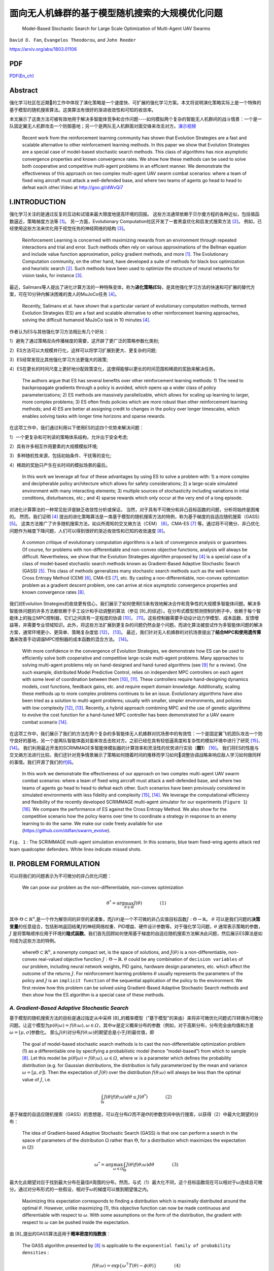 .. _header-n0:

面向无人机蜂群的基于模型随机搜索的大规模优化问题
================================================

   Model-Based Stochastic Search for Large Scale Optimization of
   Multi-Agent UAV Swarms

``David D. Fan``, ``Evangelos Theodorou``, and ``John Reeder``

https://arxiv.org/abs/1803.01106

.. raw:: html

    <a href="https://github.com/hill68/ref/blob/master/00.ref/Model-Based%20Stochastic%20Search%20for%20Large%20Scale%20Optimization%20of%20Multi-Agent%20UAV%20Swarms.En-Ch.pdf" class="fa fa-github" download> Download En_Ch PDF</a><br><br>

PDF
----------
\ `PDF(En_ch) <https://github.com/hill68/ref/blob/master/00.ref/Model-Based%20Stochastic%20Search%20for%20Large%20Scale%20Optimization%20of%20Multi-Agent%20UAV%20Swarms.En-Ch.pdf>`__\


.. _header-n6:

Abstract
---------

强化学习社区在近期的工作中体现了演化策略是一个速度快、可扩展的强化学习方案。本文将说明演化策略实际上是一个特殊的基于模型的随机搜索算法。这类算法有很好的渐进收敛性和可知的收敛率。

本文展示了这类方法可被有效地用于解决多智能体竞争和合作问题----如何模拟两个复杂的智能无人机群间的战斗情景：一个是一队固定翼无人机群攻击一个防御基地；另一个是两队无人机群面对面交锋来攻击对方。\ `演示视频 <http://goo.gl/dWvQi7>`__\

   Recent work from the reinforcement learning community has shown that
   Evolution Strategies are a fast and scalable alternative to other
   reinforcement learning methods. In this paper we show that Evolution
   Strategies are a special case of model-based stochastic search
   methods. This class of algorithms has nice asymptotic convergence
   properties and known convergence rates. We show how these methods can
   be used to solve both cooperative and competitive multi-agent
   problems in an efficient manner. We demonstrate the effectiveness of
   this approach on two complex multi-agent UAV swarm combat scenarios:
   where a team of fixed wing aircraft must attack a well-defended base,
   and where two teams of agents go head to head to defeat each
   other.Video at http://goo.gl/dWvQi7

.. _header-n11:

I.INTRODUCTION
--------------

强化学习关注的是通过反复的互动和试错来最大限度地提高环境的回报。
这些方法通常依赖于贝尔曼方程的各种近似，包括值函数逼近，策略梯度方法等 [1]_。
另一方面，Evolutionary
Computation社区开发了一套黑盒优化和启发式搜索方法 [2]_。
例如，已经使用这些方法来优化用于视觉任务的神经网络的结构 [3]_。

   Reinforcement Learning is concerned with maximizing rewards from an
   environment through repeated interactions and trial and error. Such
   methods often rely on various approximations of the Bellman equation
   and include value function approximation, policy gradient methods,
   and more  [1]_. The Evolutionary Computation community, on the other
   hand, have developed a suite of methods for black box optimization
   and heuristic search  [2]_. Such methods have been used to optimize
   the structure of neural networks for vision tasks, for instance [3]_.

最近，Salimans等人提出了进化计算方法的一种特殊变体，称为\ **进化策略(ES)**\，是其他强化学习方法的快速和可扩展的替代方案，可在10分钟内解决困难的类人的MuJoCo任务 [4]_。

   Recently, Salimans et al. have shown that a particular variant of
   evolutionary computation methods, termed Evolution Strategies (ES)
   are a fast and scalable alternative to other reinforcement learning
   approaches, solving the difficult humanoid MuJoCo task in 10 minutes [4]_.

作者认为ES与其他强化学习方法相比有几个好处：

1）避免了通过策略反向传播梯度的需要，这开辟了更广泛的策略参数化类别;

2）ES方法可以大规模并行化，这样可以将学习扩展到更大、更复杂的问题;

3）ES经常发现比其他强化学习方法更强大的政策;

4）ES在更长的时间尺度上更好地分配政策变化，这使得能够以更长的时间范围和稀疏的奖励来解决任务。

   The authors argue that ES has several benefits over other
   reinforcement learning methods: 1) The need to backpropagate
   gradients through a policy is avoided, which opens up a wider class
   of policy parameterizations; 2) ES methods are massively
   parallelizable, which allows for scaling up learning to larger, more
   complex problems; 3) ES often finds policies which are more robust
   than other reinforcement learning methods; and 4) ES are better at
   assigning credit to changes in the policy over longer timescales,
   which enables solving tasks with longer time horizons and sparse
   rewards.

在这项工作中，我们通过利用以下使用ES的这四个优势来解决问题：

1）一个更复杂和可判读的策略体系结构，允许出于安全考虑;

2）具有许多相互作用要素的大规模模拟环境;

3）多种随机性来源，包括初始条件、干扰等的变化;

4）稀疏的奖励只产生在长时间的模拟场景的最后。

   In this work we leverage all four of these advantages by using ES to
   solve a problem with: 1) a more complex and decipherable policy
   architecture which allows for safety considerations; 2) a large-scale
   simulated environment with many interacting elements; 3) multiple
   sources of stochasticity including variations in intial conditions,
   disturbances, etc.; and 4) sparse rewards which only occur at the
   very end of a long episode.

对进化计算算法的一种常见批评是缺乏收敛性分析或保证。
当然，对于具有不可微分和非凸目标函数的问题，分析将始终是困难的。
然而，我们证明 [4]_ 提出的进化策略算法是一类基于模型的随机搜索方法的特例，称为基于梯度的自适应随机搜索（GASS） [5]_。
这类方法推广了许多随机搜索方法，如众所周知的交叉熵方法（CEM） [6]_，CMA-ES [7]_ 等。通过将不可微分、非凸优化问题作为梯度下降问题，人们可以得到很好的渐近收敛性和已知的收敛速度 [8]_。

   A common critique of evolutionary computation algorithms is a lack of
   convergence analysis or guarantees. Of course, for problems with
   non-differentiable and non-convex objective functions, analysis will
   always be difficult. Nevertheless, we show that the Evolution
   Strategies algorithm proposed by  [4]_ is a special case of a class
   of model-based stochastic search methods known as Gradient-Based
   Adaptive Stochastic Search (GASS)  [5]_. This class of methods
   generalizes many stochastic search methods such as the well-known
   Cross Entropy Method (CEM)  [6]_, CMA-ES  [7]_, etc. By casting a
   non-differentiable, non-convex optimization problem as a gradient
   descent problem, one can arrive at nice asymptotic convergence
   properties and known convergence rates  [8]_.

我们对Evolution
Strategies的收敛更有信心，我们展示了如何使用ES来有效地解决合作和竞争性的大规模多智能体问题。解决多智能体问题的许多方法都依赖于手工设计和手动调整的算法（参见 [9]_的综述）。在分布式模型预测控制的例子中，依赖于每个智能体上的独立MPC控制器，它们之间具有一定程度的协调 [10]_， [11]_。这些控制器需要手动设计动力学模型、成本函数、反馈增益等，并需要专业领域知识。此外，将这些方法扩展到更复杂的问题仍然会是个问题。而进化算法被尝试作为多智能体问题的解决方案，通常环境更小、更简单、策略复杂度低 [12]_， [13]_。
最近，我们针对无人机蜂群的对抗场景提出了\ **结合MPC和使用遗传算法**\ 来改善手动调谐MPC控制器的成本函数的混合方法。 [14]_。

   With more confidence in the convergence of Evolution Strategies, we
   demonstrate how ES can be used to efficiently solve both cooperative
   and competitive large-scale multi-agent problems. Many approaches to
   solving multi-agent problems rely on hand-designed and hand-tuned
   algorithms (see [9]_ for a review). One such example, distributed
   Model Predictive Control, relies on independent MPC controllers on
   each agent with some level of coordination between them [10]_, [11]_.
   These controllers require hand-designing dynamics models, cost
   functions, feedback gains, etc. and require expert domain knowledge.
   Additionally, scaling these methods up to more complex problems
   continues to be an issue. Evolutionary algorithms have also been
   tried as a solution to multi-agent problems; usually with smaller,
   simpler environments, and policies with low complexity [12]_, [13]_.
   Recently, a hybrid approach combining MPC and the use of genetic
   algorithms to evolve the cost function for a hand-tuned MPC
   controller has been demonstrated for a UAV swarm combat scenario
   [14]_.

在这项工作中，我们展示了我们的方法在两个复杂的多智能体无人机蜂群对抗场景中的有效性：一个是固定翼飞机团队攻击一个防守良好的基地，另一个是两队智能体面对面来攻击击败对方。之前已经在具有较低逼真度和复杂性的模拟环境中进行了研究 [15]_、 [14]_。
我们利用最近开发的SCRIMMAGE多智能体模拟器的计算效率和灵活性的优势进行实验（\ **图1**\） [16]_。
我们将ES的性能与交叉熵方法进行比较。我们还针对竞争情景展示了策略如何随着时间的推移而学习如何调整协调战略来响应敌人学习如何做同样的事情。我们开源了我们的\ `代码 <https://github.com/ddfan/swarm_evolve>`__\ 。

   In this work we demonstrate the effectiveness of our approach on two
   complex multi-agent UAV swarm combat scenarios: where a team of fixed
   wing aircraft must attack a well-defended base, and where two teams
   of agents go head to head to defeat each other. Such scenarios have
   been previously considered in simulated environments with less
   fidelity and complexity  [15]_,  [14]_. We leverage the computational
   efficiency and flexibility of the recently developed SCRIMMAGE
   multi-agent simulator for our experiments (``Figure 1``)  [16]_. We
   compare the performance of ES against the Cross Entropy Method. We
   also show for the competitive scenario how the policy learns over
   time to coordinate a strategy in response to an enemy learning to do
   the same. We make our code freely available for use
   (https://github.com/ddfan/swarm_evolve).



.. image:: img/01.fig1.png
              :width: 300


``Fig. 1`` : The SCRIMMAGE multi-agent simulation environment. In this
scenario, blue team fixed-wing agents attack red team quadcopter
defenders. White lines indicate missed shots.

.. _header-n45:


II. PROBLEM FORMULATION
-----------------------

可以将我们的问题表示为不可微分的非凸优化问题：

   We can pose our problem as the non-differentiable, non-convex
   optimization

.. math::

   \theta^*=\arg\max_{\theta\in\Theta}J(\theta)
   \quad\quad\quad\quad (1)

其中
:math:`\Theta\subset\mathbb{R}^n`,是一个作为解空间的非空的紧凑集，而\ :math:`J(\theta)`\ 是一个不可微的非凸实值目标函数\ :math:`J:\Theta\to\mathbb{R}`\ 。
:math:`\theta`
可以是我们问题的\ **决策变量**\的任意组合，包括影响返回结果\ :math:`J`\ 的神经网络权重、PID增益、硬件设计参数等。对于强化学习问题，\ :math:`\theta`
通常表示策略的参数，\ :math:`J`
是将策略顺序应用于环境的\ **隐式函数**\。我们首先回顾如何使用基于梯度的自适应随机搜索方法解决此问题，然后展示ES算法是如何成为这些方法的特例。

   where\ :math:`\Theta\subset\mathbb{R}^n`, a nonempty compact set, is
   the space of solutions, and :math:`J(\theta)` is a
   non-differentiable, non-convex real-valued objective function
   :math:`J:\Theta\to\mathbb{R}`. :math:`\theta` could be any
   combination of ``decision variables`` of our problem, including
   neural network weights, PID gains, hardware design parameters, etc.
   which affect the outcome of the returns :math:`J`. For reinforcement
   learning problems :math:`\theta` usually represents the parameters of
   the policy and :math:`J` is an ``implicit function`` of the
   sequential application of the policy to the environment. We first
   review how this problem can be solved using Gradient-Based Adaptive
   Stochastic Search methods and then show how the ES algorithm is a
   special case of these methods.

.. _header-n53:

*A. Gradient-Based Adaptive Stochastic Search*
~~~~~~~~~~~~~~~~~~~~~~~~~~~~~~~~~~~~~~~~~~~~~~

基于模型的随机搜索方法的目标是通过指定从中采样 [8]_的概率模型（“基于模型”的来由）来将非可微优化问题式(1)转换为可微分问题。让这个模型为\ :math:`p(\theta|\omega)=f(\theta;\omega), \omega\in\varOmega`\ ，其中\ :math:`w`\ 是定义概率分布的参数（例如，对于高斯分布，分布完全由均值和方差\ :math:`\omega=[\mu,\sigma]`\ 参数化。
那么\ :math:`J(\theta)`\ 对分布\ :math:`f(\theta;\omega)`\ 的期望总是小于\ :math:`J`\ 的最优值，即

   The goal of model-based stochastic search methods is to cast the
   non-differentiable optimization problem (1) as a differentiable one
   by specifying a probabilistic model (hence ”model-based”) from which
   to sample  [8]_. Let this model be
   :math:`p(\theta|\omega)= f (\theta;\omega), \omega\in\varOmega`,
   where :math:`w` is a parameter which defines the probability
   distribution (e.g. for Gaussian distributions, the distribution is
   fully parameterized by the mean and variance
   :math:`\omega =[\mu,\sigma]`). Then the expectation of
   :math:`J(\theta)` over the distribution :math:`f (\theta;\omega)`
   will always be less than the optimal value of :math:`J`, i.e.

.. math::

   \int_{\Theta} J(\theta)f(\theta;\omega)d\theta\leq J(\theta^*)
   \quad\quad\quad\quad (2)

基于梯度的自适应随机搜索（GASS）的思想是，可以在分布\ :math:`\varOmega`\ 而不是\ :math:`\varTheta`\ 的参数空间中执行搜索，以获得（2）中最大化期望的分布：

   The idea of Gradient-based Adaptive Stochastic Search (GASS) is that
   one can perform a search in the space of parameters of the
   distribution :math:`\Omega` rather than :math:`\Theta`, for a
   distribution which maximizes the expectation in (2):

.. math::

   \omega^*=\arg\max_{\omega\in\Omega}\int_{\Theta}J(\theta)f(\theta;\omega)d\theta
   \quad\quad\quad\quad (3)

最大化此期望对应于找到最大分布在最佳\ :math:`\theta`\ 周围的分布。然而，与式（1）最大化不同，这个目标函数现在可以相对于\ :math:`\omega`\ 连续且可微分。通过对分布形式的一些假设，相对于\ :math:`\omega`\ 的梯度可以推到期望值之内。

   Maximizing this expectation corresponds to finding a distribution
   which is maximally distributed around the optimal :math:`\theta`.
   However, unlike maximizing (1), this objective function can now be
   made continuous and differentiable with respect to :math:`\omega`.
   With some assumptions on the form of the distribution, the gradient
   with respect to :math:`\omega` can be pushed inside the expectation.

由 [8]_提出的GASS算法适用于\ **概率密度的指数族**\：

   The GASS algorithm presented by  [8]_ is applicable to the
   ``exponential family of probability densities`` :

.. math::

   f(\theta;\omega)=\exp\{\omega^\intercal T(\theta)-\phi(\theta)\}
   \quad\quad\quad\quad (4)

其中\ :math:`\phi(\theta)=ln\int\exp(\omega^\intercal T(\theta)d\theta`
和
:math:`T(\theta)`\ 是足够统计数据的向量。由于我们关注的是显示与使用高斯噪声采样的参数扰动的ES的连接，我们假设\ :math:`f(\theta;\omega)`\ 是高斯的。此外，因为我们关心学习大量参数（即神经网络中的权重），我们假设每个参数都有一个独立的高斯分布。然后，\ :math:`T(\theta)=[\theta,\theta^2]^\intercal\in\mathbb{R}^{2n}`
和\ :math:`\omega=[\mu/\sigma^2,-1/n\sigma^2]^\intercal\in\mathbb{R}^{2n}`\ ，其中\ :math:`\mu`
和\ :math:`\sigma` 分别是对应于每个参数分布的均值和标准差的向量。

   where
   :math:`\phi(\theta)=\ln\int\exp(\omega^\intercal T(\theta))d\theta`,
   and :math:`T(\theta)` is the vector of sufficient statistics. Since
   we are concerned with showing the connection with ES which uses
   parameter perturbations sampled with Gaussian noise, we assume that
   :math:`f(\theta;\omega)` is Gaussian. Furthermore, since we are
   concerned with learning a large number of parameters (i.e. weights in
   a neural network), we assume an independent Gaussian distribution
   over each parameter. Then,
   :math:`T(\theta)=[\theta,\theta^2]^\intercal\in\mathbb{R}^{2n}` and
   :math:`\omega=[\mu/\sigma^2,-1/n\sigma^2]^\intercal\in\mathbb{R}^{2n}`,
   where :math:`\mu` and :math:`\sigma` are vectors of the mean and
   standard deviation corresponding to the distribution of each
   parameter, respectively.



.. image:: img/01.algorithm1.png
           :width: 400

我们为这组特定的概率模型提出了GASS算法（算法1），尽管收敛分析适用于更一般的指数分布族。对于每次迭代\ :math:`k`\ ，GASS算法涉及绘制\ :math:`N_k`\ 参数样本\ :math:`\theta_k^i\stackrel{iid}{\sim}f(\theta;\omega_k),i=1,2,\cdots,N_k`\ 。
然后使用这些参数对返回函数\ :math:`J(\theta_k^i)`\ 进行采样。
通过整形函数\ :math:`S(\cdot):\mathbb{R}\rightarrow\mathbb{R}^+`\ 给出返回值，然后用于计算模型参数\ :math:`\omega_{k+1}`\ 的更新。

   We present the GASS algorithm for this specific set of probability
   models (Algorithm 1), although the analysis for convergence holds for
   the more general exponential family of distributions. For each
   iteration :math:`k`, The GASS algorithm involves drawing :math:`N_k`
   samples of parameters
   :math:`\theta_k^i\stackrel{iid}{\sim}f(\theta;\omega_k),i=1,2,\cdots,N_k`.
   These parameters are then used to sample the return function
   :math:`J(\theta_k^i)`. The returns are fed through a shaping function
   :math:`S(\cdot):\mathbb{R}\rightarrow\mathbb{R}^+` and then used to
   calculate an update on the model parameters :math:`\omega_{k+1}`.

对于有界输入，\ **整形函数**\ \ :math:`S(\cdot)`\ 必须是非减少和从上到下的界限，其下限远离0。此外，集合\ :math:`\{\arg\max_{\theta\in\Theta}S(J(\theta))\}`\ 必须是原始问题\ :math:`\{\arg\max_{\theta\in\Theta}J(\theta)\}`\ 的解集的非空子集。
整形函数可用于调整\ **探索/充分利用信息**\之间的权衡，或在采样时帮助处理异常值。
GASS的原始分析假定\ :math:`S_k{(\cdot)}`\ 的更一般形式，其中\ :math:`S`\ 可以在每次迭代时改变。为简单起见，我们假设它在每次迭代时都是确定性的和不变的。

   The ``shaping function`` :math:`S(\cdot)` is required to be
   nondecreasing and bounded from above and below for bounded inputs,
   with the lower bound away from 0. Additionally, the set
   :math:`\{\arg\max_{\theta\in\Theta}S(J(\theta))\}` must be a nonempty
   subset of the set of solutions of the original problem
   :math:`\{\arg\max_{\theta\in\Theta}J(\theta)\}`. The shaping function
   can be used to adjust the ``exploration/exploitation`` trade-off or
   help deal with outliers when sampling. The original analysis of GASS
   assumes a more general form of :math:`S_k(\cdot)` where :math:`S` can
   change at each iteration. For simplicity we assume here it is
   deterministic and unchanging per iteration.

.. code::

   注：
   一个Agent必须在exploitation(充分利用信息)以最大化回报（反映在其当前的效用估计上）
   和exploration(探索)以最大化长期利益之间进行折中。
   ----《人工智能：一种现代方法（第三版）》，清华大学出版社，P.696

GASS可以被认为是二阶梯度法，需要估计采样参数的方差：

   GASS can be considered a second-order gradient method and requires
   estimating the variance of the sampled parameters:

.. math::

   \hat{V}_k=\frac{1}{N_k-1}\sum_{i=1}^{N_k}T(\theta_k^i)T(\theta_k^i)^\intercal
   -\frac{1}{N_k^2-N_k}\Bigg(\sum_{i=1}^{N_k}T(\theta_k^i)\Bigg)\Bigg(\sum_{i=1}^{N_k}T(\theta_k^i)\Bigg)^\intercal.
   \quad\quad\quad\quad (5)

实际上，如果参数空间\ :math:`\Theta`\ 的大小很大，就像神经网络中的情况一样，这个方差矩阵的大小为
:math:`2\times 2n`\ ，计算成本很高。
在我们的工作中，我们通过独立计算每个独立高斯参数的方差来近似\ :math:`\hat{V}_k`\ 。
稍微滥用符号，请将\ :math:`\tilde{\theta}^i_k`\ 视为\ :math:`\theta^i_k`\ 的标量元素。
然后我们为每个标量元素\ :math:`\tilde{\theta}^i_k` 一个
:math:`2\times 2` 方差矩阵：

   In practice if the size of the parameter space :math:`\Theta` is
   large, as is the case in neural networks, this variance matrix will
   be of size :math:`2n\times 2n` and will be costly to compute. In our
   work we approximate :math:`\hat{V}_k` with independent calculations
   of the variance on the parameters of each independent Gaussian. With
   a slight abuse of notation, consider :math:`\tilde{\theta}_k^i` as a
   scalar element of :math:`\theta_k^i`. We then have, for each scalar
   element :math:`\tilde{\theta}_k^i` a :math:`2\times 2` variance
   matrix:

.. math::

   \hat{V}_k=\frac{1}{N_k-1}\sum_{i=1}^{N_k}\begin{bmatrix} \tilde{\theta}_k^i\\(\tilde{\theta}_k^i)^2\end{bmatrix}\begin{bmatrix} \tilde{\theta}_k^i&(\tilde{\theta}_k^i)^2\end{bmatrix}
   -\frac{1}{N_k^2-N_k}\Bigg(\sum_{i=1}^{N_k}\begin{bmatrix} \tilde{\theta}_k^i\\(\tilde{\theta}_k^i)^2\end{bmatrix}\Bigg)\Bigg(\sum_{i=1}^{N_k}\begin{bmatrix} \tilde{\theta}_k^i&(\tilde{\theta}_k^i)^2\end{bmatrix}\Bigg).
   \quad\quad\quad\quad (6)

定理1表明GASS产生一个\ :math:`\omega_k`\ 序列，它收敛到一个极限集，它指定一组最大化的分布（式（3））。
此集合中的分布将指定如何选择
:math:`\theta^\ast`\ 以最终最大化（式（1））。
与大多数非凸优化算法一样，我们不能保证达到全局最大值，但使用概率模型和仔细选择整形函数应该有助于避免早期收敛到次优的局部最大值。证明依赖于以广义Robbins-Monro算法的形式投射更新规则（参见 [8]_，定理1和2）。定理1还根据迭代次数\ :math:`k`\ ，每次迭代的样本数\ :math:`N_k`\ 以及学习率\ :math:`\alpha_k`\ 指定收敛速度。在实践中，定理1意味着需要仔细平衡每次迭代的样本数量的增加以及随着迭代的进展而降低学习率。

   Theorem 1 shows that GASS produces a sequence of :math:`\omega_k`
   that converges to a limit set which specifies a set of distributions
   that maximize (3). Distributions in this set will specify how to
   choose :math:`\theta^\ast` to ultimately maximize (1). As with most
   non-convex optimization algorithms, we are not guaranteed to arrive
   at the global maximum, but using probabilistic models and careful
   choice of the shaping function should help avoid early convergence
   into suboptimal local maximum. The proof relies on casting the update
   rule in the form of a generalized Robbins-Monro algorithm (see [8]_, Thms 1 and 2). Theorem 1 also specifies convergence rates in
   terms of the number of iterations :math:`k`, the number of samples
   per iteration :math:`N_k`, and the learning rate :math:`\alpha_k`. In
   practice Theorem 1 implies the need to carefully balance the increase
   in the number of samples per iteration and the decrease in learning
   rate as iterations progress.

:math:`{Assumption 1}`

*i) The learning rate* :math:`\alpha_k>0, \alpha_k\rightarrow 0` *as* :math:`k\rightarrow\infty`, *and* :math:`\sum_{k=0}^\infty \alpha_k=\infty`.

*ii) The sample size* :math:`N_k=N_0k^\xi`, where :math:`\xi>0`; *also* :math:`\alpha_k` *and* :math:`N_k` *jointly satisfy* :math:`\alpha/\sqrt{N_k}=\mathcal{O}(k^{-\beta})`.

*iii)*  :math:`T(\theta)` *is bounded on* :math:`\Theta`

*iv) If* :math:`\omega^*` *is a local maximum of (3), the Hessian of*  :math:`\int_{\Theta}J(\theta)f(\theta;\omega)d\theta` *is continuous and symmetric negative definite in a neighborhood of* :math:`\omega^*`.

:math:`{Theorem 1}`

*Assume that Assumption 1 holds.  Let* :math:`\alpha_k=\alpha_0/k^\alpha` *for* :math:`0<\alpha<1`.  *Let* :math:`N_k=N_0k^{\tau-\alpha}` *where* :math:`\tau> 2\alpha` *is a constant. Then the sequence* :math:`\{\omega_k\}` *generated by Algorithm 1 converges to a limit set w.p.1. with rate* :math:`\mathcal{O}(1/\sqrt{k^\tau})`.

.. _header-n107:


*B. 进化策略(Evolutionary Strategies)*
~~~~~~~~~~~~~~~~~~~~~~~~~~~~



我们现在回顾一下 [4]_ 提出的ES算法，并展示它是如何是GASS算法的一阶近似。
ES算法由与GASS相同的两个阶段组成：1）随机扰动具有从高斯分布采样的噪声的参数。
2）计算回报并计算参数的更新。
算法2中概述了该算法。一旦计算出返回值，它们就通过函数\ :math:`S(\cdot)`\ 发送，该函数执行适应性整形 [17]_。
Salimans等人使用\ :math:`S(\cdot)`\ 的等级变换函数，他们认为减少了每次迭代中异常值的影响，并有助于避免局部最优。

   We now review the ES algorithm proposed by  [4]_ and show how it is
   a first-order approximation of the GASS algorithm. The ES algorithm
   consists of the same two phases as GASS: 1) Randomly perturb
   parameters with noise sampled from a Gaussian distribution. 2)
   Calculate returns and calculate an update to the parameters. The
   algorithm is outlined in Algorithm 2. Once returns are calculated,
   they are sent through a function :math:`S(\cdot)` which performs
   fitness shaping  [17]_. Salimans et al. used a rank transformation
   function for :math:`S(\cdot)` which they argue reduced the influence
   of outliers at each iteration and helped to avoid local optima.



.. image:: img/01.algorithm2.png
           :width: 400

很明显，当采样分布是点分布时，ES算法是GASS算法的子情况。
我们还可以通过忽略算法1中第\ :math:`7`\ 行的方差项来恢复ES算法。代替归一化项\ :math:`\eta`\ ，ES使用样本数\ :math:`N_k`\ 。

   It is clear that the ES algorithm is a sub-case of the GASS algorithm
   when the sampling distribution is a point distribution. We can also
   recover the ES algorithm by ignoring the variance terms on line
   :math:`7` in Algorithm 1. Instead of the normalizing term
   :math:`\eta`, ES uses the number of samples :math:`N_k`.

GASS
:math:`\gamma`\ 中的小常量成为ES算法中的方差项。算法2中的更新规则涉及将缩放的返回值乘以噪声，这在算法1中正好是\ :math:`\theta_k^i-\mu`\ 。

   The small constant in GASS :math:`\gamma` becomes the variance term
   in the ES algorithm. The update rule in Algorithm 2 involves
   multiplying the scaled returns by the noise, which is exactly
   :math:`\theta_k^i-\mu` in Algorithm 1.

我们看到ES具有与GASS分析相同的渐近收敛速度。
虽然GASS是一种二阶方法，而ES只是一阶方法，但在实践中，ES使用近似的二阶梯度下降方法来调整学习速率，以加速和稳定学习。

   We see that ES enjoys the same asymptotic convergence rates offered
   by the analysis of GASS. While GASS is a second-order method and ES
   is only a first-order method, in practice ES uses approximate
   second-order gradient descent methods which adapt the learning rate
   in order to speed up and stabilize learning.

这些方法的示例包括ADAM，RMSProp，具有动量的SGD等，其已经显示出对神经网络非常好地执行。
因此，我们可以将ES视为GASS使用的完整二阶方差更新的一阶近似。
在我们的实验中，我们使用ADAM  [18]_来调整每个参数的学习率。
正如在 [4]_中类似地报道的那样，当使用自适应学习率时，我们发现在调整采样分布的方差方面几乎没有改进。
我们假设具有自适应学习速率的一阶方法足以在优化神经网络时实现良好的性能。
然而，对于其他类型的策略参数化，GASS的完整二阶处理可能更有用。
还可以混合和匹配哪些参数需要完全方差更新，并且可以使用一阶近似方法更新。
我们使用\ :math:`S(\cdot)`\ 的等级转换函数并保持 :math:`N_k`\ 不变。

   Examples of these methods include ADAM, RMSProp, SGD with momentum,
   etc., which have been shown to perform very well for neural networks.
   Therefore we can treat ES a first-order approximation of the full
   second-order variance updates which GASS uses. In our experiments we
   use ADAM  [18]_ to adapt the learning rate for each parameter. As
   similarly reported in  [4]_, when using adaptive learning rates we
   found little improvement over adapting the variance of the sampling
   distribution. We hypothesize that a first order method with adaptive
   learning rates is sufficient for achieving good performance when
   optimizing neural networks. For other types of policy
   parameterizations however, the full second-order treatment of GASS
   may be more useful. It is also possible to mix and match which
   parameters require a full variance update and which can be updated
   with a first-order approximate method. We use the rank transformation
   function for :math:`S(\cdot)` and keep :math:`N_k` constant.

.. _header-n126:

*C. 多Agent问题的结构化策略学习(Learning Structured Policies for Multi-Agent Problems)*
~~~~~~~~~~~~~~~~~~~~~~~~~~~~~~~~~~~~~~~~~~~~~~~~~~~~~~~~~~



现在我们对ES/GASS方法的融合更有信心，我们展示了如何在大规模多代理环境中使用ES来优化复杂的策略。我们使用SCRIMMAGE多代理仿真环境 [16]_，因为它允许我们快速并行地模拟复杂的多代理方案。我们使用6DoF固定翼飞机和四旋翼飞行器进行模拟，动力学模型分别具有10和12个状态。这些动力学模型允许在实际操作状态下进行全范围的运动。风和控制噪声形式的随机扰动被建模为\ **加性高斯噪声**\。可能发生地面和空中的碰撞，从而导致飞机被摧毁。我们还采用了一个武器模块，可以在从飞机机头突出的固定锥体内射击敌人。击中的概率取决于到目标的距离以及目标朝向攻击者的投影总面积。该区域基于飞机的\ **线框模型**\及其相对姿态。有关更多详细信息，请参阅我们的代码和SCRIMMAGE模拟器文档。

   Now that we are more confident about the convergence of the ES/GASS
   method, we show how ES can be used to optimize a complex policy in a
   large-scale multi-agent environment. We use the SCRIMMAGE multi-agent
   simulation environment  [16]_ as it allows us to quickly and in
   parallel simulate complex multi-agent scenarios. We populate our
   simulation with 6DoF fixed-wing aircraft and quadcopters with
   dynamics models having 10 and 12 states, respectively. These dynamcis
   models allow for full ranges of motion within realistic operating
   regimes. Stochastic disturbances in the form of wind and control
   noise are modeled as \ **additive Gaussian noise**\. Ground and mid-air
   collisions can occur which result in the aircraft being destroyed. We
   also incorporate a weapons module which allows for targeting and
   firing at an enemy within a fixed cone projecting from the aircraft's
   nose. The probability of a hit depends on the distance to the target
   and the total area presented by the target to the attacker. This area
   is based on the \ **wireframe model**\ of the aircraft and its relative
   pose. For more details, see our code and the SCRIMMAGE simulator
   documentation.

我们考虑每个代理使用自己的策略来计算自己的控制的情况，但是所有代理的策略参数都相同。这允许每个代理以无中心的方式控制自己，同时允许出现对群体有益的行为。
此外，我们假设作为友机的代理可以进行通信以彼此共享状态（参见图2）。
由于我们拥有大量代理（每个团队最多\ :math:`50`\ 个），为了降低通信成本，我们只允许代理在局部共享信息，即彼此靠近的代理可以访问彼此的状态。
在我们的实验中，我们允许每个代理感知最近的\ :math:`5`\ 个友方代理的状态，总共传入\ :math:`5*10=50`\ 状态消息。

   We consider the case where each agent uses its own policy to compute
   its own controls, but where the parameters of the policies are the
   same for all agents. This allows each agent to control itself in a
   decentralized manner, while allowing for beneficial group behaviors
   to emerge. Furthermore, we assume that friendly agents can
   communicate to share states with each other (see Figure 2). Because
   we have a large number of agents (up to 50 per team), to keep
   communication costs lower we only allow agents to share information
   locally, i.e. agents close to each other have access to each other's
   states. In our experiments we allow each agent to sense the states of
   the closest 5 friendly agents for a total of :math:`5*10=50` incoming
   state messages.

.. image:: img/01.fig2.png
              :width: 600

``图 2``: 每个代理的策略示意图。附近的友机状态和感知到的敌机，基地位置等，以及代理自己的状态被馈送到神经网络中，该网络以相对xyz坐标系产生参考目标。
目标被送入安全逻辑模块，该模块检查与邻机或地面是否碰撞。最终产生出一个参考目标，该目标被馈送到PID控制器，PID控制器又为代理（推力，副翼，升降舵，方向舵）提供级别控制。

   ``Fig. 2``: Diagram of each agent’s policy. Nearby ally states and
   sensed enemies, base locations, etc. along with the agent’s own state
   are fed into a neural network which produces a reference target in
   relative xyz coordinates. The target is fed into the safety logic
   block which checks for collisions with neighbors or the ground. It
   produces a reference target which is fed to the PID controller, which
   in turn provides low-level controls for the agent (thrust, aileron,
   elevator, rudder).

此外，每个代理都配备了传感器来检测敌方代理。这里没有全状态可观测性，相反我们假设传感器能够感知敌人的相对位置和速度。在我们的实验中，我们假设每个探测器能够感知最近的5个敌人，总共\ :math:`5*7=35`\ 敌人数据维度（\ :math:`7`\ 个状态\ :math:`=`\ [相对xyz位置，距离和相对xyz速度]）。传感器还提供有关乙方和敌方基地相对指向和距离（另外\ :math:`8`\ 个状态）的信息。通过添加代理自己的状态（\ :math:`9`\ 个状态），策略的观察输入\ :math:`\vec{o}(t)`\ 的维度为\ :math:`102`\ 。这些输入状态被馈送到代理的策略中：具有3个完全连接的层神经网络\ :math:`f(\vec{o}(t);\theta)`\ ，规模分别为200,200和50，输出3个值表示\ **期望的**\相对航向\ :math:`[x_{ref},y_{ref},z_{ref}]`\ 。每个代理的神经网络都有超过70,000个参数。每个代理使用与其队友相同的神经网络参数，但由于每个代理在每个时间步都遇到不同的观察，因此每个代理的神经网络策略的输出将是唯一的。也可以为每个代理学习独自的策略，我们将此留待为将来的工作。

   Additionally, each agent is equipped with sensors to detect enemy
   agents. Full state observability is not available here, instead we
   assume that sensors are capable of sensing an enemy's relative
   position and velocity. In our experiments we assumed that each agent
   is able to sense the nearest 5 enemies for a total of :math:`5*7=35`
   dimensions of enemy data (:math:`7` states = [relative xyz position,
   distance, and relative xyz velocities]). The sensors also provide
   information about home and enemy base relative headings and distances
   (an additional :math:`8` states). With the addition of the agent's
   own state (:math:`9` states), the policy's observation input
   :math:`\vec{o}(t)` has a dimension of :math:`102`. These input states
   are fed into the agent's policy: a neural network
   :math:`f(\vec{o}(t);\theta)` with 3 fully connected layers with sizes
   200, 200, and 50, which outputs 3 numbers representing a
   ``desired relative heading`` :math:`[x_{ref},y_{ref},z_{ref}]`. Each
   agent's neural network has more than 70,000 parameters. Each agent
   uses the same neural network parameters as its teammates, but since
   each agent encounters a different observation at each timestep, the
   output of each agent's neural network policy will be unique. It may
   also be possible to learn unique policies for each agent; we leave
   this for future work.

由于安全是无人机飞行中的一个大问题，我们设计的策略考虑了安全和控制因素。神经网络策略的相对航向输出旨在由PID控制器用于跟踪航向。
PID控制器向飞机（推力，副翼，升降舵，方向舵）提供低级别控制指令\ :math:`u(t)`\ 。然而，为了防止神经网络策略引导飞机撞击地面或盟友等的情况，如果飞机即将与某物碰撞，我们会以避让方向超越神经网络。这有助于将学习过程集中在如何与环境和盟友进行智能交互，而不是学习如何避免明显的错误。
此外，通过以结构化和可解释的方式设计策略，将学习的策略直接从模拟环境中带入现实世界将更容易。由于策略的神经网络组件不产生低级指令，因此它对于不同的低级控制器、动力学、PID增益等是不变的。这有助于为实际应用学习更多可转换的策略。

   With safety being a large concern in UAV flight, we design the policy
   to take into account safety and control considerations. The relative
   heading output from the neural network policy is intended to be used
   by a PID controller to track the heading. The PID controller provides
   low-level control commands :math:`u(t)` to the aircraft (thrust,
   aileron, elevator, rudder). However, to prevent cases where the
   neural network policy guides the aircraft into crashing into the
   ground or allies, etc., we override the neural network heading with
   an avoidance heading if the aircraft is about to collide with
   something. This helps to focus the learning process on how to intelligently interact with the environment and allies rather than learning how to avoid obvious mistakes.
   Furthermore, by designing the policy in a structured and
   interpretable way, it will be easier to take the learned policy
   directly from simulation into the real world. Since the neural
   network component of the policy does not produce low-level commands,
   it is invariant to different low-level controllers, dynamics, PID
   gains, etc. This aids in learning more transferrable policies for
   real-world applications.

.. _header-n145:

III. Experiments
----------------

我们考虑两种场景：一种是基地攻击场景，其中一支由50架固定翼飞机组成的团队必须攻击由20个四旋翼无人机防守的敌方基地；以及一个团队对抗任务，上述两个团队同时学习击败对方。在这两项任务中，我们使用以下奖励：

   We consider two scenarios: a base attack scenario where a team of 50
   fixed wing aircraft must attack an enemy base defended by 20
   quadcopters, and a team competitive task where two teams concurrently
   learn to defeat each other. In both tasks we use the following reward

.. math::

   J=10\times (\text{\#kills}) + 50\times(\text{\#collisions with enemy base})
     - 1e-5\times(\text{distance from enemy base at end of episode})
   \quad\quad\quad\quad (7)

奖励函数鼓励空对空作战，以及对敌基地的自杀式袭击（例如一群携带有效载荷的廉价一次性无人机）。
最后一部分是鼓励飞机在学习的初始阶段向敌人基地方向移动。

   The reward function encourages air-to-air combat, as well as suicide
   attacks against the enemy base (e.g. a swarm of cheap, disposable
   drones carrying payloads). The last term encourages the aircraft to
   move towards the enemy during the initial phases of learning.

.. _header-n153:

A. 基地攻击任务(Base Attack Task)
~~~~~~~~~~~~~~~~~~~



.. image:: img/01.fig3.png
           :width: 300

``图 3`` ：基本攻击任务的快照。
蓝色固定翼组（左下方）的目标是攻击红色基地（红点，右上方），同时避开或攻击红色旋翼飞行器的防守。

   ``Fig. 3``: Snapshot of base attack task. The goal of the blue fixed
   wing team (lower left) is to attack the red base (red dot, upper
   right) while avoiding or attacking red quadcopter guards.

在这种场景下，由50架固定翼飞机组成的团队必须攻击由20个四旋翼飞行器防守的敌方基地（图3）。
四旋翼飞行器使用手工制定的策略，在没有敌机的情况下，它们均匀地展开而覆盖基地。
面临敌机时，他们瞄准最近的敌机，匹配敌人的高度，并反复射击。
我们使用\ :math:`N_k=300, \gamma=0.02`\ ，\ :math:`0.1`\ 秒的时间步长，以及\ :math:`200`\ 秒的时长。
两队的初始位置随机分布在竞技场对面两端的固定区域。 在配备Xeon Phi
CPU（244线程）的计算机上进行两天完全并行化的训练。

   In this scenario a team of 50 fixed-wing aircraft must attack an
   enemy base defended by 20 quadcopters (Figure 3). The quadcopters use
   a hand-crafted policy where in the absence of an enemy, they spread
   themselves out evenly to cover the base. In the presence of an enemy
   they target the closest enemy, match that enemy's altitude, and fire
   repeatedly. We used :math:`N_k=300, \gamma=0.02`, a time step of
   :math:`0.1` seconds, and total episode length of :math:`200` seconds.
   Initial positions of both teams were randomized in a fixed area at
   opposide ends of the arena. Training took two days with full
   parallelization on a machine equipped with a Xeon Phi CPU (244
   threads).

我们发现，在整个训练过程中，固定翼团队学会了一种策略，在这种策略下，他们很快形成了一个V字阵型并接近基地。
一些飞机自杀式袭击敌人基地，而其他飞机则开始和敌机\ **火拼**\（见补充视频 https://goo.gl/dWvQi7 ）。
我们还将ES方法的实现与众所周知的交叉熵方法（CEM）进行了比较。
CEM的表现明显差于ES（图4）。
我们假设这是因为CEM抛出了很大一部分采样参数，因此获得了式（3）梯度的更差估计。
与其他完整的二阶方法（例如CMA-ES或完整的二阶GASS算法）的比较是不现实的，这是由于神经网络中的大量参数以及计算这些参数的协方差的过高的令人望而却步的计算难度。

   We found that over the course of training the fixed-wing team learned
   a policy where they quickly form a V-formation and approach the base.
   Some aircraft suicide-attack the enemy base while others begin *dog-fighting* (see supplementary video https://goo.gl/dWvQi7). We
   also compared our implementation of the ES method against the
   well-known cross-entropy method (CEM). CEM performs significantly
   worse than ES (Figure 4). We hypothesize this is because CEM throws
   out a significant fraction of sampled parameters and therefore
   obtains a worse estimate of the gradient of (3). Comparison against
   other full second-order methods such as CMA-ES or the full
   second-order GASS algorithm is unrealistic due to the large number of
   parameters in the neural network and the prohibitive computational
   difficulties with computing the covariances of those parameters.


.. image:: img/01.train_scores.png
           :width: 300

``(a) Training``

.. image:: img/01.test_scores.png
           :width: 300

``(b) Testing``

.. _header-n171:

B. 两队对抗(Two Team Competitive Match)
~~~~~~~~~~~~~~~~~~~~~~~~~~~~~

.. image:: img/01.versus.png
           :width: 300

``(a) 初始状态``

.. image:: img/01.versus2.png
           :width: 300

``(b) 对抗过程截图``

我们考虑的第二种场景是两个团队各自为他们的代理配备他们自己的独特策略，同时学习打败他们的对手（图5）。在每次迭代中，产生\ :math:`N_k=300`\ 仿真，每此仿真具有不同的随机扰动，并且每个团队具有不同的扰动。每个策略的更新是根据从玩对手的扰动策略中获得的分数计算的。结果是每个团队都学会在每次迭代中击败各种各样的对手行为。我们观察到两队的行为很快接近纳什均衡，双方试图击败最大数量的对手飞机以防止更高得分的自杀式攻击（见补充视频）。最终的结果是两支球队相互消灭的僵局，以并列得分结束（图6）。我们假设通过让每个团队与一些过去的敌人团队行为竞争或通过构建可供选择的策略库来学习更多样化的行为，正如进化计算社区经常讨论的那样[19]_。

   The second scenario we consider is where two teams each equipped with
   their own unique policies for their agents learn concurrently to
   defeat their opponent (Figure 5). At each iteration, :math:`N_k=300`
   simulations are spawned, each with a different random perturbation,
   and with each team having a different perturbation. The updates for
   each policy are calculated based on the scores received from playing
   the opponent's perturbed policies. The result is that each team
   learns to defeat a wide range of opponent behaviors at each
   iteration. We observed that the behavior of the two teams quickly
   approached a Nash equilibrium where both sides try to defeat the
   maximum number of opponent aircraft in order to prevent
   higher-scoring suicide attacks (see supplementary video). The end
   result is a stalemate with both teams annihilating each other, ending
   with tied scores (Figure 6). We hypothesize that more varied behavior
   could be learned by having each team compete against some past enemy
   team behaviors or by building a library of policies from which to
   select from, as frequently discussed by the evolutionary computation
   community [47]_.


.. image:: img/01.train_vs_scores.png
              :width: 300

``(a) Training``

.. image:: img/01.test_vs_scores.png
              :width: 300

``(b) Testing``

.. _header-n184:

IV. CONCLUSION
--------------

我们的研究已经表明，在竞争和合作多智能体的背景下，进化策略适用于学习那些用于各种复杂任务的具有数千个参数的策略。通过展示ES与更易于理解的基于模型的随机搜索方法之间的联系，我们能够深入了解未来的算法设计。未来的工作将包括优化混合参数化的实验，例如：优化神经网络权重和PID增益。在这种情况下，对非神经网络参数的二阶处理可能更有益，因为系统的行为可能对非神经网络参数的扰动更敏感。另一个研究方向将会是为团队中的每个代理优化独特的策略。再一个方向就是比较用于训练神经网络的其他进化计算策略，包括使用更多样化群体的方法 [20]_，或更多j具有启发类型的遗传算法 [21]_。

   We have shown that Evolution Strategies are applicable for learning
   policies with many thousands of parameters for a wide range of
   complex tasks in both the competitive and cooperative multi-agent
   setting. By showing the connection between ES and more
   well-understood model-based stochastic search methods, we are able to
   gain insight into future algorithm design. Future work will include
   experiments with optimizing mixed parameterizations, e.g. optimizing
   both neural network weights and PID gains. In this case, the
   second-order treatment on non-neural network parameters may be more
   beneficial, since the behavior of the system may be more sensitive to
   perturbations of non-neural network parameters. Another direction of
   investigation could be optimizing unique policies for each agent in
   the team. Yet another direction would be comparing other evolutionary
   computation strategies for training neural networks, including
   methods which use a more diverse population [20]_, or more genetic
   algorithm-type heuristics [21]_.

.. _header-n190:

REFERENCES
----------

https://link.springer.com/10.1007/s10458-005-2631-2

https://calhoun.nps.edu/handle/10945/34665

J. Schmidhuber, “Natural evolution strategies.” Journal of Machine
Learning Research, vol. 15, no. 1, pp. 949–980, 2014.

J. Clune, “Deep Neuroevolution: Genetic Algorithms Are a Competitive
Alternative for Training Deep Neural Networks for Reinforcement
Learning,” ArXiv e-prints, Dec. 2017.

.. [1]
   Y. Li, “Deep Reinforcement Learning: An Overview,” ArXiv e-prints,
   Jan. 2017.

.. [2]
   K. Stanley and B. Bryant, “Real-time neuroevolution in the NERO video
   game,” IEEE transactions on, 2005. [Online]. Available:
   https://ieeexplore.ieee.org/document/1545941

.. [3]
   O. J. Coleman, “Evolving Neural Networks for Visual Processing,”
   Thesis, 2010.

.. [4]
   Y. Li, “Deep Reinforcement Learning: An Overview,” ArXiv e-prints,
   Jan. 2017.

.. [5]
   K. Stanley and B. Bryant, “Real-time neuroevolution in the NERO video
   game,” IEEE transactions on, 2005. [Online]. Available:
   https://ieeexplore.ieee.org/document/1545941

.. [6]
   O. J. Coleman, “Evolving Neural Networks for Visual Processing,”
   Thesis, 2010.

.. [7]
   zT. Salimans, J. Ho, X. Chen, S. Sidor, and I. Sutskever, “Evolution
   Strategies as a Scalable Alternative to Reinforcement Learning,”
   ArXiv e-prints, Mar. 2017.

.. [8]
   zT. Salimans, J. Ho, X. Chen, S. Sidor, and I. Sutskever, “Evolution
   Strategies as a Scalable Alternative to Reinforcement Learning,”
   ArXiv e-prints, Mar. 2017.

.. [9]
   zT. Salimans, J. Ho, X. Chen, S. Sidor, and I. Sutskever, “Evolution
   Strategies as a Scalable Alternative to Reinforcement Learning,”
   ArXiv e-prints, Mar. 2017.

.. [10]
   J. Hu, “Model-based stochastic search methods,” in Handbook of
   Simulation Optimization. Springer, 2015, pp. 319–340.

.. [11]
   S. Mannor, R. Rubinstein, and Y. Gat, “The cross entropy method for
   fast policy search,” in Machine Learning-International Workshop Then
   Conference-, vol. 20, no. 2, 2003, Conference Proceedings, p. 512.

.. [12]
   N. Hansen, “The CMA evolution strategy: A tutorial,” CoRR, vol.
   abs/1604.00772, 2016. [Online]. Available: http://arxiv.org/abs/1604.
   00772

.. [13]
   E. Zhou and J. Hu, “Gradient-based adaptive stochastic search for
   non-differentiable optimization,” IEEE Transactions on Automatic
   Control, vol. 59, no. 7, pp. 1818–1832, 2014.

.. [14]
   zT. Salimans, J. Ho, X. Chen, S. Sidor, and I. Sutskever, “Evolution
   Strategies as a Scalable Alternative to Reinforcement Learning,”
   ArXiv e-prints, Mar. 2017.

.. [15]
   J. Hu, “Model-based stochastic search methods,” in Handbook of
   Simulation Optimization. Springer, 2015, pp. 319–340.

.. [16]
   S. Mannor, R. Rubinstein, and Y. Gat, “The cross entropy method for
   fast policy search,” in Machine Learning-International Workshop Then
   Conference-, vol. 20, no. 2, 2003, Conference Proceedings, p. 512.

.. [17]
   N. Hansen, “The CMA evolution strategy: A tutorial,” CoRR, vol.
   abs/1604.00772, 2016. [Online]. Available: http://arxiv.org/abs/1604.
   00772

.. [18]
   E. Zhou and J. Hu, “Gradient-based adaptive stochastic search for
   non-differentiable optimization,” IEEE Transactions on Automatic
   Control, vol. 59, no. 7, pp. 1818–1832, 2014.

.. [19]
   L. Panait and S. Luke, “Cooperative multi-agent learning: The state
   of the art,” Autonomous Agents and Multi-Agent Systems, vol.z11, no.
   3, pp. 387–434, 2005. [Online]. Available: http:

.. [20]
   J. B. Rawlings and B. T. Stewart, “Coordinating multiple
   optimization-based controllers: New opportunities and challenges,”
   Journal of Process Control, vol. 18, no. 9, pp. 839–845, 2008.

.. [21]
   W. Al-Gherwi, H. Budman, and A. Elkamel, “Robust distributed model
   predictive control: A review and recent developments,” The Canadian
   Journal of Chemical Engineering, vol. 89, no. 5, pp. 1176–1190, 2011.
   [Online]. Available: http://doi.wiley.com/10.1002/cjce.20555
